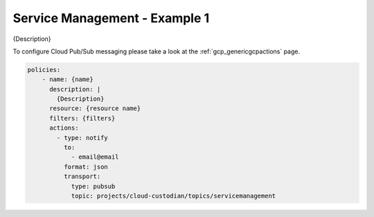 Service Management - Example 1
===============================

{Description}

To configure Cloud Pub/Sub messaging please take a look at the :ref:`gcp_genericgcpactions` page.

.. code-block:: yaml

    policies:
        - name: {name}
          description: |
            {Description}
          resource: {resource name}
          filters: {filters}
          actions:
            - type: notify
              to:
                - email@email
              format: json
              transport:
                type: pubsub
                topic: projects/cloud-custodian/topics/servicemanagement